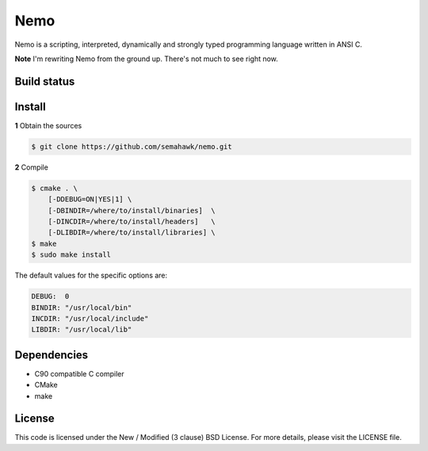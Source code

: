 Nemo
****

Nemo is a scripting, interpreted,
dynamically and strongly typed programming language written in ANSI C.

**Note** I'm rewriting Nemo from the ground up. There's not much to see right now.

Build status
============

.. image:: https://travis-ci.org/semahawk/nemo.png?branch=master
   :target: https://travis-ci.org/semahawk/nemo

Install
=======

**1** Obtain the sources

.. code-block:: sh

    $ git clone https://github.com/semahawk/nemo.git

**2** Compile

.. code-block:: sh

    $ cmake . \
        [-DDEBUG=ON|YES|1] \
        [-DBINDIR=/where/to/install/binaries]  \
        [-DINCDIR=/where/to/install/headers]   \
        [-DLIBDIR=/where/to/install/libraries] \
    $ make
    $ sudo make install

The default values for the specific options are:

.. code-block:: sh

    DEBUG:  0
    BINDIR: "/usr/local/bin"
    INCDIR: "/usr/local/include"
    LIBDIR: "/usr/local/lib"

Dependencies
============

* C90 compatible C compiler
* CMake
* make

License
=======

This code is licensed under the New / Modified (3 clause) BSD License.
For more details, please visit the LICENSE file.


